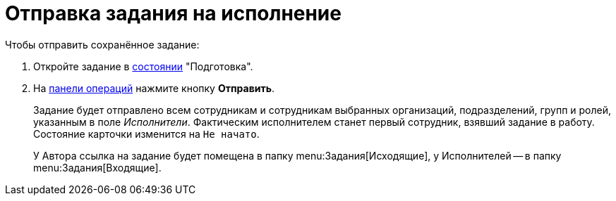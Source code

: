 = Отправка задания на исполнение

.Чтобы отправить сохранённое задание:
. Откройте задание в xref:cards-terms.adoc#cards-state[состоянии] "Подготовка".
. На xref:cards-terms.adoc#cards-operations[панели операций] нажмите кнопку *Отправить*.
+
****
Задание будет отправлено всем сотрудникам и сотрудникам выбранных организаций, подразделений, групп и ролей, указанным в поле _Исполнители_. Фактическим исполнителем станет первый сотрудник, взявший задание в работу. Состояние карточки изменится на `Не начато`.

У Автора ссылка на задание будет помещена в папку menu:Задания[Исходящие], у Исполнителей -- в папку  menu:Задания[Входящие].
****
